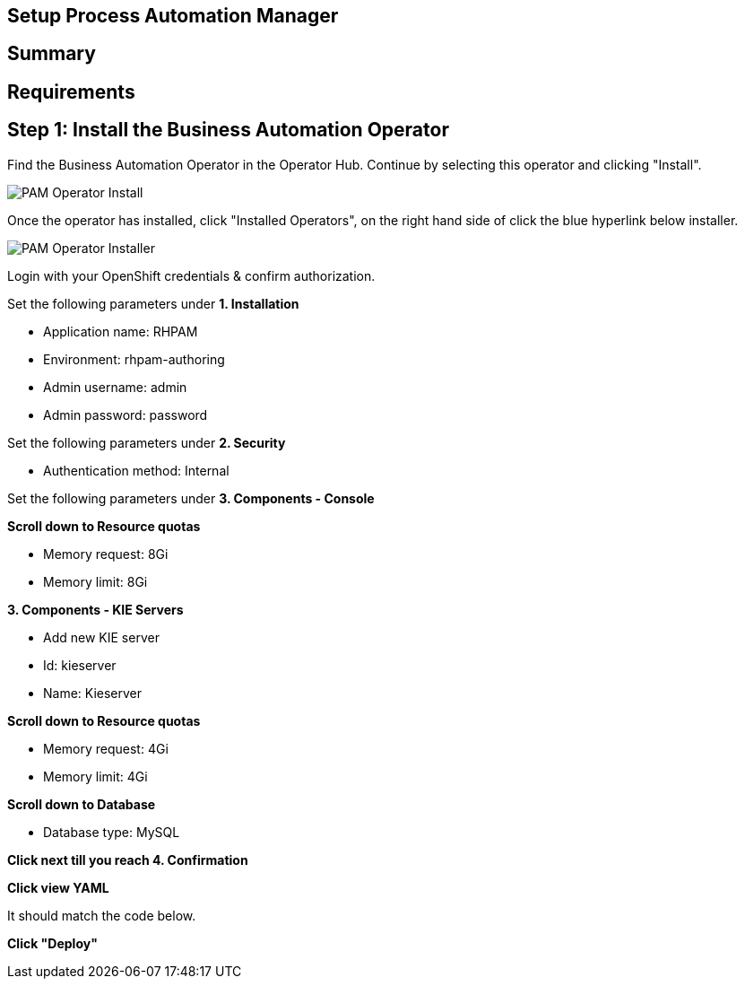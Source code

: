 ## Setup Process Automation Manager
== Summary 

== Requirements


== Step 1: Install the Business Automation Operator

Find the Business Automation Operator in the Operator Hub. Continue by selecting this operator and clicking "Install".

image::pam-operator-install.png[PAM Operator Install]

Once the operator has installed, click "Installed Operators", on the right hand side of click the blue hyperlink below installer.

image::pam-operator-install-2.png[PAM Operator Installer]

Login with your OpenShift credentials & confirm authorization.

Set the following parameters under *1. Installation*

* Application name: RHPAM 
* Environment: rhpam-authoring
* Admin username: admin
* Admin password: password

Set the following parameters under *2. Security*

* Authentication method: Internal

Set the following parameters under *3. Components - Console*

*Scroll down to Resource quotas*

* Memory request: 8Gi
* Memory limit: 8Gi

*3. Components - KIE Servers*

* Add new KIE server
* Id: kieserver
* Name: Kieserver

*Scroll down to Resource quotas*

* Memory request: 4Gi
* Memory limit: 4Gi

*Scroll down to Database*

* Database type: MySQL

*Click next till you reach 4. Confirmation*

*Click view YAML*

It should match the code below.


*Click "Deploy"*



.### Placeholder